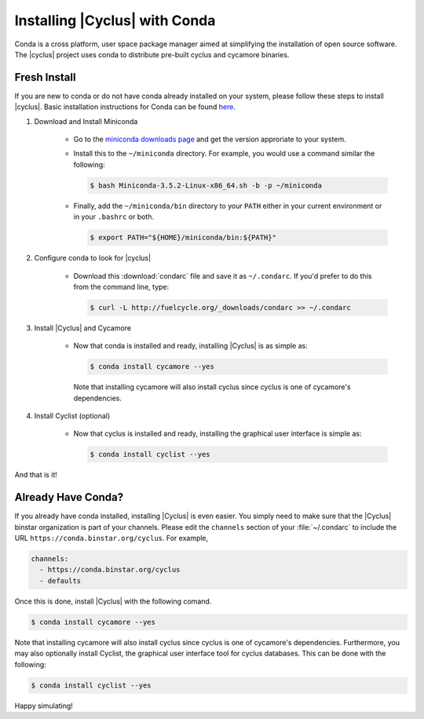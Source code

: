Installing |Cyclus| with Conda
==============================
Conda is a cross platform, user space package manager aimed at simplifying the 
installation of open source software.  The |cyclus| project uses conda to distribute 
pre-built cyclus and cycamore binaries.

Fresh Install
-------------
If you are new to conda or do not have conda already installed on your system, 
please follow these steps to install |cyclus|.
Basic installation instructions for Conda can be found 
`here <http://docs.continuum.io/anaconda/install.html>`_. 

1. Download and Install Miniconda

    * Go to the `miniconda downloads page <http://conda.pydata.org/miniconda.html>`_
      and get the version approriate to your system.
    * Install this to the ``~/miniconda`` directory.  For example, you would 
      use a command similar the following:

      .. code-block:: bash 

          $ bash Miniconda-3.5.2-Linux-x86_64.sh -b -p ~/miniconda

    * Finally, add the ``~/miniconda/bin`` directory to your ``PATH`` either 
      in your current environment or in your ``.bashrc`` or both.

      .. code-block:: bash 

          $ export PATH="${HOME}/miniconda/bin:${PATH}"

2. Configure conda to look for |cyclus|

    * Download this :download:`condarc` file and save it as ``~/.condarc``.  If 
      you'd prefer to do this from the command line, type:

      .. code-block:: bash 

          $ curl -L http://fuelcycle.org/_downloads/condarc >> ~/.condarc

3. Install |Cyclus| and Cycamore

    * Now that conda is installed and ready, installing |Cyclus| is as simple as:

      .. code-block:: bash 
    
          $ conda install cycamore --yes

      Note that installing cycamore will also install cyclus since cyclus is one 
      of cycamore's dependencies.

4. Install Cyclist (optional)

    * Now that cyclus is installed and ready, installing the graphical user interface is 
      simple as:

      .. code-block:: bash 
    
          $ conda install cyclist --yes

And that is it! 

Already Have Conda?
-------------------
If you already have conda installed, installing |Cyclus| is even easier.
You simply need to make sure that the |Cyclus| binstar organization is part of 
your channels.  Please edit the ``channels`` section of your :file:`~/.condarc`
to include the URL ``https://conda.binstar.org/cyclus``.  For example, 

.. code-block:: yaml

	channels:
	  - https://conda.binstar.org/cyclus 
	  - defaults

Once this is done, install |Cyclus| with the following comand.

.. code-block:: bash 
    
    $ conda install cycamore --yes

Note that installing cycamore will also install cyclus since cyclus is one 
of cycamore's dependencies.  Furthermore, you may also optionally install Cyclist,
the graphical user interface tool for cyclus databases. This can be done 
with the following:

.. code-block:: bash 
    
    $ conda install cyclist --yes

Happy simulating!